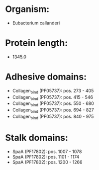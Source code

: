 * Organism:
- Eubacterium callanderi
* Protein length:
- 1345.0
* Adhesive domains:
- Collagen_bind (PF05737): pos. 273 - 405
- Collagen_bind (PF05737): pos. 415 - 546
- Collagen_bind (PF05737): pos. 550 - 680
- Collagen_bind (PF05737): pos. 694 - 827
- Collagen_bind (PF05737): pos. 840 - 975
* Stalk domains:
- SpaA (PF17802): pos. 1007 - 1078
- SpaA (PF17802): pos. 1101 - 1174
- SpaA (PF17802): pos. 1200 - 1266

